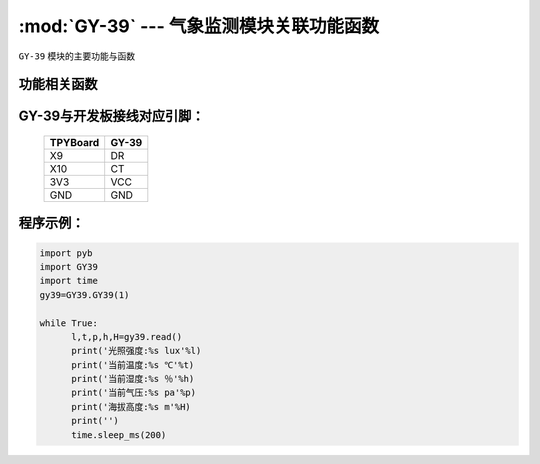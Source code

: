 :mod:`GY-39` --- 气象监测模块关联功能函数
=============================================

.. module:: GY-39
   :synopsis: 气象监测模块关联功能函数

``GY-39`` 模块的主要功能与函数

功能相关函数
----------------------

.. function:: read(self)

   读取当前环境函数，返回值为光照强度,温度,气压,湿度,海拔高度

GY-39与开发板接线对应引脚：
------------------------------------

		+------------+---------+
		| TPYBoard   | GY-39   |
		+============+=========+
		| X9         | DR      |
		+------------+---------+
		| X10        | CT      |
		+------------+---------+
		| 3V3        | VCC     |
		+------------+---------+
		| GND        | GND     |
		+------------+---------+

程序示例：
------------

.. code-block:: python

  import pyb
  import GY39
  import time
  gy39=GY39.GY39(1)
  
  while True:
  	l,t,p,h,H=gy39.read()
  	print('光照强度:%s lux'%l)
  	print('当前温度:%s ℃'%t)
  	print('当前湿度:%s ％'%h)
  	print('当前气压:%s pa'%p)
  	print('海拔高度:%s m'%H)
  	print('')
  	time.sleep_ms(200)